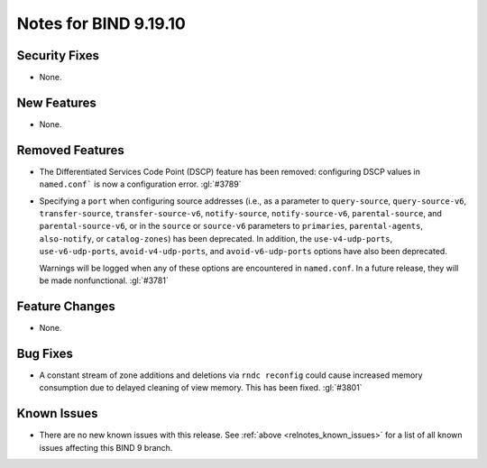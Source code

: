 .. Copyright (C) Internet Systems Consortium, Inc. ("ISC")
..
.. SPDX-License-Identifier: MPL-2.0
..
.. This Source Code Form is subject to the terms of the Mozilla Public
.. License, v. 2.0.  If a copy of the MPL was not distributed with this
.. file, you can obtain one at https://mozilla.org/MPL/2.0/.
..
.. See the COPYRIGHT file distributed with this work for additional
.. information regarding copyright ownership.

Notes for BIND 9.19.10
----------------------

Security Fixes
~~~~~~~~~~~~~~

- None.

New Features
~~~~~~~~~~~~

- None.

Removed Features
~~~~~~~~~~~~~~~~

- The Differentiated Services Code Point (DSCP) feature has been removed:
  configuring DSCP values in ``named.conf``` is now a configuration error.
  :gl:`#3789`

- Specifying a ``port`` when configuring source addresses (i.e., as
  a parameter to ``query-source``, ``query-source-v6``,
  ``transfer-source``, ``transfer-source-v6``, ``notify-source``,
  ``notify-source-v6``, ``parental-source``, and
  ``parental-source-v6``, or in the ``source`` or ``source-v6``
  parameters to ``primaries``, ``parental-agents``, ``also-notify``,
  or ``catalog-zones``) has been deprecated.  In addition, the
  ``use-v4-udp-ports``, ``use-v6-udp-ports``, ``avoid-v4-udp-ports``,
  and ``avoid-v6-udp-ports`` options have also been deprecated.

  Warnings will be logged when any of these options are encountered
  in ``named.conf``.  In a future release, they will be made
  nonfunctional. :gl:`#3781`

Feature Changes
~~~~~~~~~~~~~~~

- None.

Bug Fixes
~~~~~~~~~

- A constant stream of zone additions and deletions via ``rndc reconfig`` could
  cause increased memory consumption due to delayed cleaning of view memory.
  This has been fixed. :gl:`#3801`

Known Issues
~~~~~~~~~~~~

- There are no new known issues with this release. See :ref:`above
  <relnotes_known_issues>` for a list of all known issues affecting this
  BIND 9 branch.
